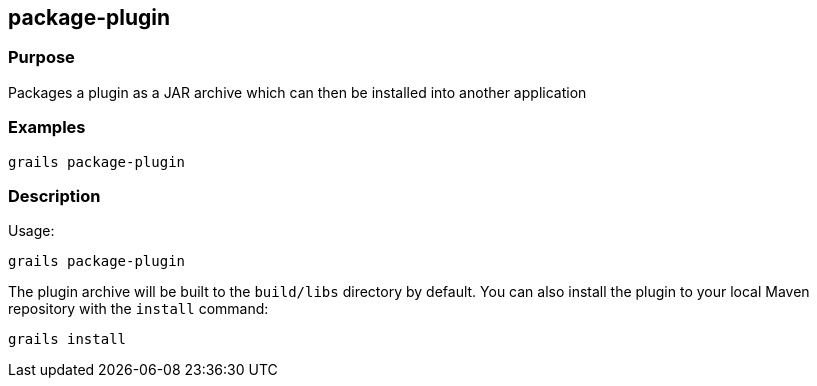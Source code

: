 
== package-plugin



=== Purpose


Packages a plugin as a JAR archive which can then be installed into another application


=== Examples


[source,groovy]
----
grails package-plugin
----


=== Description


Usage:
[source,groovy]
----
grails package-plugin
----

The plugin archive will be built to the `build/libs` directory by default. You can also install the plugin to your local Maven repository with the `install` command:

[source,groovy]
----
grails install
----
